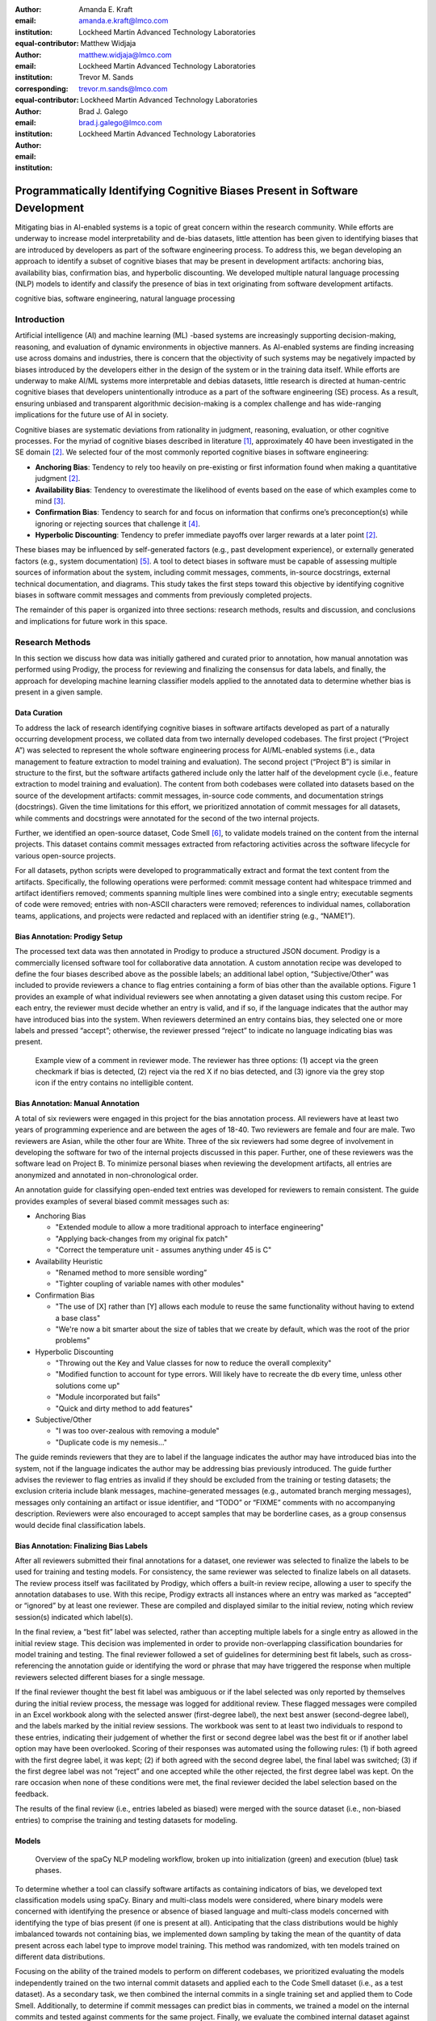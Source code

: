 :author: Amanda E. Kraft
:email: amanda.e.kraft@lmco.com
:institution: Lockheed Martin Advanced Technology Laboratories
:equal-contributor:

:author: Matthew Widjaja
:email: matthew.widjaja@lmco.com
:institution: Lockheed Martin Advanced Technology Laboratories
:corresponding:
:equal-contributor:

:author: Trevor M. Sands
:email: trevor.m.sands@lmco.com
:institution: Lockheed Martin Advanced Technology Laboratories

:author: Brad J. Galego
:email: brad.j.galego@lmco.com
:institution: Lockheed Martin Advanced Technology Laboratories

-----------------------------------------------------------------------------
Programmatically Identifying Cognitive Biases Present in Software Development
-----------------------------------------------------------------------------

.. class:: abstract

   Mitigating bias in AI-enabled systems is a topic of great concern within the
   research community. While efforts are underway to increase model
   interpretability and de-bias datasets, little attention has been given to
   identifying biases that are introduced by developers as part of the software
   engineering process. To address this, we began developing an approach to 
   identify a subset of cognitive biases that may be present in development 
   artifacts: anchoring bias, availability bias, confirmation bias, and 
   hyperbolic discounting. We developed multiple natural language processing 
   (NLP) models to identify and classify the presence of bias in text 
   originating from software development artifacts.

.. class:: keywords

   cognitive bias, software engineering, natural language processing

Introduction
============

Artificial intelligence (AI) and machine learning (ML) -based systems are
increasingly supporting decision-making, reasoning, and evaluation of dynamic
environments in objective manners. As AI-enabled systems are finding
increasing use across domains and industries, there is concern that the
objectivity of such systems may be negatively impacted by biases introduced by
the developers either in the design of the system or in the training data
itself. While efforts are underway to make AI/ML systems more interpretable and
debias datasets, little research is directed at human-centric cognitive biases
that developers unintentionally introduce as a part of the software engineering
(SE) process. As a result, ensuring unbiased and transparent algorithmic
decision-making is a complex challenge and has wide-ranging implications for 
the future use of AI in society.

Cognitive biases are systematic deviations from rationality in judgment,
reasoning, evaluation, or other cognitive processes. For the myriad of 
cognitive biases described in literature [1]_, approximately 40 have been 
investigated in the SE domain [2]_. We selected four of the most commonly 
reported cognitive biases in software engineering: 

* **Anchoring Bias**: Tendency to rely too heavily on pre-existing or first
  information found when making a quantitative judgment [2]_.
* **Availability Bias**: Tendency to overestimate the likelihood of events 
  based on the ease of which examples come to mind [3]_.
* **Confirmation Bias**: Tendency to search for and focus on information that
  confirms one’s preconception(s) while ignoring or rejecting sources that
  challenge it [4]_.
* **Hyperbolic Discounting**: Tendency to prefer immediate payoffs over larger
  rewards at a later point [2]_.

These biases may be influenced by self-generated factors (e.g., past
development experience), or externally generated factors (e.g., system
documentation) [5]_. A tool to detect biases in software must be capable of
assessing multiple sources of information about the system, including commit
messages, comments, in-source docstrings, external technical documentation, and
diagrams. This study takes the first steps toward this objective by identifying
cognitive biases in software commit messages and comments from previously
completed projects.

The remainder of this paper is organized into three sections: research 
methods, results and discussion, and conclusions and implications for future 
work in this space.

Research Methods
================

In this section we discuss how data was initially gathered and curated prior 
to annotation, how manual annotation was performed using Prodigy, the process 
for reviewing and finalizing the consensus for data labels, and finally, the 
approach for developing machine learning classifier models applied to the 
annotated data to determine whether bias is present in a given sample.

Data Curation
-------------

To address the lack of research identifying cognitive biases in software 
artifacts developed as part of a naturally occurring development process, we
collated data from two internally developed codebases. The first project
(“Project A”) was selected to represent the whole software engineering
process for AI/ML-enabled systems (i.e., data management to feature extraction 
to model training and evaluation). The second project (“Project B”) is similar 
in structure to the first, but the software artifacts gathered include only
the latter half of the development cycle (i.e., feature extraction to model 
training and evaluation). The content from both codebases were collated into 
datasets based on the source of the development artifacts: commit messages, 
in-source code comments, and documentation strings (docstrings). Given the time
limitations for this effort, we prioritized annotation of commit messages for
all datasets, while comments and docstrings were annotated for the second of 
the two internal projects. 

Further, we identified an open-source dataset, Code Smell [6]_, to validate 
models trained on the content from the internal projects. This dataset contains 
commit messages extracted from refactoring activities across the software 
lifecycle for various open-source projects.

For all datasets, python scripts were developed to programmatically extract 
and format the text content from the artifacts. Specifically, the following 
operations were performed: commit message content had whitespace trimmed and 
artifact identifiers removed; comments spanning multiple lines were combined 
into a single entry; executable segments of code were removed; entries with 
non-ASCII characters were removed; references to individual names, 
collaboration teams, applications, and projects were redacted and replaced with 
an identifier string (e.g., “NAME1”).

Bias Annotation: Prodigy Setup
------------------------------

The processed text data was then annotated in Prodigy to produce a structured
JSON document. Prodigy is a commercially licensed software tool for 
collaborative data annotation. A custom annotation recipe was developed to 
define the four biases described above as the possible labels; an additional 
label option, “Subjective/Other” was included to provide reviewers a chance to 
flag entries containing a form of bias other than the available options. Figure
1 provides an example of what individual reviewers see when annotating a given 
dataset using this custom recipe. For each entry, the reviewer must decide 
whether an entry is valid, and if so, if the language indicates that the author
may have introduced bias into the system. When reviewers determined an entry 
contains bias, they selected one or more labels and pressed “accept”; 
otherwise, the reviewer pressed “reject” to indicate no language indicating 
bias was present. 

.. figure:: media/image1.png
   :scale: 67%
   
   Example view of a comment in reviewer mode. The reviewer has three 
   options: (1) accept via the green checkmark if bias is detected, 
   (2) reject via the red X if no bias detected, and (3) ignore via 
   the grey stop icon if the entry contains no intelligible content.

Bias Annotation: Manual Annotation
----------------------------------

A total of six reviewers were engaged in this project for the bias annotation 
process. All reviewers have at least two years of programming experience and 
are between the ages of 18-40. Two reviewers are female and four are male. Two 
reviewers are Asian, while the other four are White. Three of the six reviewers 
had some degree of involvement in developing the software for two of the 
internal projects discussed in this paper. Further, one of these  reviewers was
the software lead on Project B. To minimize personal biases when reviewing the 
development artifacts, all entries are anonymized and annotated in 
non-chronological order.

An annotation guide for classifying open-ended text entries was developed for 
reviewers to remain consistent. The guide provides examples of several biased 
commit messages such as:

* Anchoring Bias

  * "Extended module to allow a more traditional approach to interface
    engineering"
  * "Applying back-changes from my original fix patch"
  * "Correct the temperature unit - assumes anything under 45 is C"

* Availability Heuristic

  * "Renamed method to more sensible wording”
  * "Tighter coupling of variable names with other modules"

* Confirmation Bias

  * "The use of [X] rather than [Y] allows each module to reuse the same
    functionality without having to extend a base class"
  * "We're now a bit smarter about the size of tables that we create by default,
    which was the root of the prior problems"

* Hyperbolic Discounting

  * "Throwing out the Key and Value classes for now to reduce the overall
    complexity"
  * "Modified function to account for type errors. Will likely have to recreate
    the db every time, unless other solutions come up"
  * "Module incorporated but fails"
  * "Quick and dirty method to add features"

* Subjective/Other

  * "I was too over-zealous with removing a module"
  * "Duplicate code is my nemesis..."


The guide reminds reviewers that they are to label if the language indicates the
author may have introduced bias into the system, not if the language indicates
the author may be addressing bias previously introduced. The guide further
advises the reviewer to flag entries as invalid if they should be excluded from
the training or testing datasets; the exclusion criteria include blank messages,
machine-generated messages (e.g., automated branch merging messages), messages
only containing an artifact or issue identifier, and “TODO” or “FIXME” comments
with no accompanying description. Reviewers were also encouraged to accept
samples that may be borderline cases, as a group consensus would decide final
classification labels. 

Bias Annotation: Finalizing Bias Labels
---------------------------------------

After all reviewers submitted their final annotations for a dataset, one
reviewer was selected to finalize the labels to be used for training and testing
models. For consistency, the same reviewer was selected to finalize labels on
all datasets. The review process itself was facilitated by Prodigy, which offers
a built-in review recipe, allowing a user to specify the annotation databases to
use. With this recipe, Prodigy extracts all instances where an entry was
marked as “accepted” or “ignored” by at least one reviewer. These are compiled
and displayed similar to the initial review, noting which review session(s)
indicated which label(s).

In the final review, a “best fit” label was selected, rather than accepting
multiple labels for a single entry as allowed in the initial review stage. This
decision was implemented in order to provide non-overlapping classification
boundaries for model training and testing. The final reviewer followed a set of
guidelines for determining best fit labels, such as cross-referencing the
annotation guide or identifying the word or phrase that may have triggered the
response when multiple reviewers selected different biases for a single message.

If the final reviewer thought the best fit label was ambiguous or if the label
selected was only reported by themselves during the initial review process, the
message was logged for additional review. These flagged messages were compiled
in an Excel workbook along with the selected answer (first-degree label), the
next best answer (second-degree label), and the labels marked by the initial
review sessions. The workbook was sent to at least two individuals to respond to
these entries, indicating their judgement of whether the first or second degree
label was the best fit or if another label option may have been overlooked.
Scoring of their responses was automated using the following rules: (1) if both
agreed with the first degree label, it was kept; (2) if both agreed with the
second degree label, the final label was switched; (3) if the first degree label
was not “reject” and one accepted while the other rejected, the first degree
label was kept. On the rare occasion when none of these conditions were met, the
final reviewer decided the label selection based on the feedback.

The results of the final review (i.e., entries labeled as biased) were merged
with the source dataset (i.e., non-biased entries) to comprise the training and
testing datasets for modeling. 

Models
------

.. figure:: media/image2.png
   :scale: 29%
   
   Overview of the spaCy NLP modeling workflow, broken up into 
   initialization (green) and execution (blue) task phases.

To determine whether a tool can classify software artifacts as containing
indicators of bias, we developed text classification models using spaCy. Binary
and multi-class models were considered, where binary models were concerned with
identifying the presence or absence of biased language and multi-class models
concerned with identifying the type of bias present (if one is present at all).
Anticipating that the class distributions would be highly imbalanced towards not
containing bias, we implemented down sampling by taking the mean of the quantity
of data present across each label type to improve model training. This method
was randomized, with ten models trained on different data distributions.

Focusing on the ability of the trained models to perform on different codebases,
we prioritized evaluating the models independently trained on the two internal
commit datasets and applied each to the Code Smell dataset (i.e., as a test 
dataset). As a secondary task, we then combined the internal commits in a 
single training set and applied them to Code Smell. Additionally, to determine 
if commit messages can predict bias in comments, we trained a model on the 
internal commits and tested against comments for the same project. Finally, 
we evaluate the combined internal dataset against Code Smell.

We ran each model three times, each time using a different split of the dataset.
This modeling process is illustrated in Figure 2. For each model, we report the
mean F1 score and standard deviation across runs. We swept across three model 
hyperparameters during training:

1. **The maximum number of samples used to train**: This mitigates the impact of
   label imbalance, by limiting the total number of entries from each category
   before training the model. The considered caps included:

   1. The quantity of entries from all biases.
   2. The mean of the quantity of data from each category, including data which
      was not biased.
   3. The quantity of entries from the largest bias category.
   4. No capacity, use all data.

2. **Dropout**: This is the percentage of connections which are dropped from the
   neural network component of the ensemble learning and is used to prevent
   over-fitting. Typical sweep values are 20%, 40%, and 60%.
3. **The size of the training batches and their compounding rate at each epoch:**
   This determines how much data is passed to the trainer at each iteration from
   a minimum (batch start size) to a maximum (batch stop size) with a given rate
   of growth (compounding rate). For all models, the compounding rate was left
   at the spaCy recommended value of 1.001.


Results and Discussion
======================

In this section we discuss the results of data annotation and the classifier 
models. Statistics about the annotated data including the final label
distributions and interrater reliability are presented. Model hyperparameters 
are presented and discussed with respect to their mean F1 scores and standard 
deviations.

Annotated Datasets 
------------------
An overview of the four datasets in terms of total number of items, number of
duplicate entries, final number of items after accounting for duplicates, and
number of reviewers to annotate is provided in Table 1.    

.. raw:: latex

   \begin{table}[]
   \centering
   \footnotesize
   \begin{tabular}{|l|c|c|c|c|}
   \hline
   \textbf{Dataset}                                               & \multicolumn{1}{c|}{\textbf{\begin{tabular}[c]{@{}c@{}}Total\\ Items\end{tabular}}} & \multicolumn{1}{c|}{\textbf{\begin{tabular}[c]{@{}c@{}}Duplicate\\ Items\end{tabular}}} & \multicolumn{1}{c|}{\textbf{\begin{tabular}[c]{@{}c@{}}Final Item\\ Count\end{tabular}}} & \multicolumn{1}{c|}{\textbf{Reviewers}} \\ \hline
   \begin{tabular}[c]{@{}l@{}}Code Smell\\ Commits\end{tabular}   & 471                                                                                & 30                                                                                     & 441                                                                                     & 5                                      \\ \hline
   \begin{tabular}[c]{@{}l@{}}Project A\\ Commits\end{tabular}    & 1536                                                                               & 131                                                                                    & 1405                                                                                    & 6                                      \\ \hline
   \begin{tabular}[c]{@{}l@{}}Project B\\ Commits\end{tabular}    & 238                                                                                & 11                                                                                     & 227                                                                                     & 5                                      \\ \hline
   \begin{tabular}[c]{@{}l@{}}Project B\\ Comments\end{tabular}   & 469                                                                                & 0                                                                                      & 469                                                                                     & 5                                      \\ \hline
   \begin{tabular}[c]{@{}l@{}}Project B\\ Docstrings\end{tabular} & 181                                                                                & 0                                                                                      & 181                                                                                     & 5                                      \\ \hline                                      
   
   \end{tabular}
   \caption{Overview of the five datasets, including: (1) counts of original
            entries, (2) duplicate entries, excluding first occurrence, (3) 
            final entry count with duplicates removed, and (4) number of 
            reviewers that annotated each dataset.}
   \label{tab:table1}
   \end{table}

.. raw:: latex

   \begin{table}[]
   \centering
   \footnotesize
   \begin{tabular}{|l|c|c|c|c|}
   \hline
   \textbf{Dataset}                                               & \textbf{\begin{tabular}[c]{@{}c@{}}Answer\\ \end{tabular}} & \textbf{\begin{tabular}[c]{@{}c@{}}Annotation\\ \end{tabular}} & \textbf{\begin{tabular}[c]{@{}c@{}}Sub\\ Annotation\\ \end{tabular}} & \textbf{\begin{tabular}[c]{@{}c@{}}Bias\\ \end{tabular}} \\ \hline
   \begin{tabular}[c]{@{}l@{}}Code Smell\\ Commits\end{tabular}   & 0.85 ± 0.23                                                           & 0.83 ± 0.28                                                               & 0.44 ± 0.19                                                                     & 0.22 ± 0.35                                                         \\ \hline
   \begin{tabular}[c]{@{}l@{}}Project A\\ Commits\end{tabular}    & 0.86 ± 0.21                                                           & 0.87 ± 0.24                                                               & 0.50 ± 0.20                                                                     & 0.39 ± 0.40                                                         \\ \hline
   \begin{tabular}[c]{@{}l@{}}Project B\\ Commits\end{tabular}    & 0.78 ± 0.24                                                           & 0.89 ± 0.24                                                               & 0.43 ± 0.21                                                                     & 0.35 ± 0.38                                                         \\ \hline
   \begin{tabular}[c]{@{}l@{}}Project B\\ Comments\end{tabular}   & 0.91 ± 0.19                                                           & 0.92 ± 0.20                                                               & 0.51 ± 0.17                                                                     & 0.43 ± 0.48                                                         \\ \hline
   \begin{tabular}[c]{@{}l@{}}Project B\\ Docstrings\end{tabular} & 0.95 ± 0.15                                                           & 0.94 ± 0.16                                                               & 0.51 ± 0.15                                                                     & 0.42 ± 0.49                                                         \\ \hline
   \end{tabular}
   \caption{Interrater reliability across the annotated datasets as
            percentages, with a +/- standard deviation. "Answer" refers to
            the annotation response type (i.e., accept, reject, ignore). 
            "Annotation" considers the specific bias label, where reject/ignore 
            are empty strings. "Sub-Annotation" considers the subset 
            of entries in which at least one reviewer selected a bias label. 
            "Bias" compares only the bias labels selected by reviewers (i.e., 
            reject/ignore responses are not considered). Reviewers typically 
            agree on whether an entry is biased, but not on the bias type.}
   \label{tab:table2}
   \end{table}

.. raw:: latex

   \begin{table}[]
   \centering
   \footnotesize
   \begin{tabular}{|l|c|c|c|c|}
   \hline
   \textbf{Dataset}                                               & \textbf{\begin{tabular}[c]{@{}c@{}}Total\\ Items\end{tabular}} & \textbf{\begin{tabular}[c]{@{}c@{}}Rejected\\ (Not Biased)\end{tabular}} & \textbf{\begin{tabular}[c]{@{}c@{}}Accepted\\ (Biased)\end{tabular}} & \textbf{\begin{tabular}[c]{@{}c@{}}Ignored\\ (Excluded)\end{tabular}} \\ \hline
   \begin{tabular}[c]{@{}l@{}}Code Smell\\ Commits\end{tabular}   & 441                                                            & 389                                                                      & 51                                                                   & 1                                                                     \\ \hline
   \begin{tabular}[c]{@{}l@{}}Project A\\ Commits\end{tabular}    & 1,405                                                          & 1,154                                                                    & 162                                                                  & 89                                                                    \\ \hline
   \begin{tabular}[c]{@{}l@{}}Project B\\ Commits\end{tabular}    & 227                                                            & 140                                                                      & 26                                                                   & 61                                                                    \\ \hline
   \begin{tabular}[c]{@{}l@{}}Project B\\ Comments\end{tabular}   & 469                                                            & 430                                                                      & 27                                                                   & 12                                                                    \\ \hline
   \begin{tabular}[c]{@{}l@{}}Project B\\ Docstrings\end{tabular} & 181                                                            & 174                                                                      & 7                                                                    & 0                                                                     \\ \hline
   \end{tabular}
   \caption{Overview of the finalized annotations for each dataset. Entries
            labeled as "ignore" are excluded from the datasets for subsequent 
            modeling.}
   \label{tab:table3}
   \end{table}

To quantify variance in interpretation of bias presentation in software commit
messages and comments, interrater reliability was computed based on percent
agreement across reviewers. Percent agreement is computed as the number of
matching pairs over the number of total possible pairs.

For answer reliability, the number of matching answer pairs (i.e., “accept”, 
“reject”, or “ignore”) is divided by the total number of possible pairs. For
label reliability, we start with the high-level measure of all label options,
including the empty label string that results from selection of “reject” or
“ignore”. We refer to this measure as annotation reliability, as it accounts for
a combination of answer and label selection, though at the cost of instances of
“reject” and “ignore” being indistinguishable. Given the expected imbalance of
bias versus non-biased entries, we also provide an average of the reliability
scores for the subset in which at least one bias label is selected. We refer to
this measure as sub-annotation reliability. Lastly, we compute a bias
reliability measure in which we compare only the label options available when a
reviewer “accepts” an entry as biased.

There were six reviewers for the Project A Commits dataset and five reviewers
for all other datasets. Interrater reliability was computed across reviewer
annotations and are summarized in Table 2. The distributions of
bias labels for each dataset are represented in Figure 3. Overall, reliability
measures ranged from 0.78 to 0.91 for answers, 0.83 to 0.92 for annotations,
0.43 to 0.51 for sub-annotations, and 0.22 to 0.43 for bias labels across the
four datasets. An overview of the final annotation labels is provided in Table
3.

Given the nature of the data being annotated, we expected a significant amount
of variance in how reviewers interpret commit messages and in-source comments,
especially without additional context about the relevant code. This was
confirmed with the interrater reliability for top-level answers averaging to 
85% agreement, while reliability on bias type averaged to 35%. However, we 
didn't expect the level of disagreement to be so high, especially when 
reviewing the label distributions by reviewer. For example, some reviewers used
"Other" or selected multiple labels at a much greater rate than others. This 
may have resulted from the reviewers being unclear on what specific bias was 
present.

Further, the overall distribution of biased versus not biased entries by 
dataset supports that artifact types (e.g., comment, commit) are used 
differently. For example, both comments and docstrings tend to be more 
technical in nature, with comments typically reflecting procedural knowledge
and docstrings describing the purpose, inputs, and outputs of a class or 
function. This is reflected by all three commit message datasets having 
approximately 12% of messages flagged as biased, while comments and docstrings
only had 6% and 4% biased entries, respectively.

.. figure:: media/hybrid3.png
   :scale: 93%
   
   Distribution of bias labels per dataset. The first five plots show the
   distribution of label counts by each reviewer and the finalized review 
   process. The last plot shows the finalized distribution of labels as 
   percentages to standardize visualization across all datasets. The final 
   plot reflects the data used for modeling.


Modeling
--------
Table 4 summarizes the results for each model, along with the best-performing
hyperparameters as determined by a parameter sweep. The mean and standard
deviation of F1 Scores are computed across three randomized train/test splits 
within the same dataset.

No models were trained using the dataset comprised of docstrings due to the 
extreme imbalance in labels (i.e., <5% labeled as bias). The docstring
dataset had a total of 7 (of 181) entries labeled as biased. This may be 
attributed to the inherit technical nature of docstrings, combined with the low
quantity of docstrings collected during data curation.

The multi-label model (F1 = 72.1%) did not meet expectations because it
consistently predicted that no bias was typically present. This model was
over-fit given that the biased entries were now split among four separate bias
labels, increasing the level of imbalance. Though this finding may be due to
insufficient training data availability, it's interesting to note that 
interrater reliability follows a similar pattern when defining a specific bias 
label. The confusion matrices from each of the three instances of this model is
Figure 4.

All binary classification models performed in parity with one another, with mean
F1 scores ranging from 78.6% to 82.3%. These models performed better than the
multi-label models given less data imbalance between the binary categories 
(i.e., bias vs. no bias). The model trained on Project B
Commits data was the only exception, which performed at 65.9%, most likely
due to the significantly smaller size of the training dataset.

The best performing model (F1 = 82.3%) was trained using the largest dataset
(i.e., the combined commit messages and comments for both Projects A and B) as a
binary classification model. The confusion matrices of the three instances
of this model is in Figure 5.

.. raw:: latex

   \begin{table}[]
   \centering
   \begin{tabular}{|l|c|c|c|c|c|c|}
   \hline
   \textbf{Dataset} & \textbf{\begin{tabular}[c]{@{}c@{}}Model\\ Type\end{tabular}} & \textbf{\begin{tabular}[c]{@{}c@{}}Max\\ Samples\end{tabular}} & \textbf{\begin{tabular}[c]{@{}c@{}}Drop\\ Rate\end{tabular}} & \textbf{\begin{tabular}[c]{@{}c@{}}Batch\\ Range\end{tabular}} & \textbf{\begin{tabular}[c]{@{}c@{}}Mean\\ F1\end{tabular}} & \textbf{\begin{tabular}[c]{@{}c@{}}Std.\\ Dev.\end{tabular}} \\ \hline
   \begin{tabular}[c]{@{}l@{}}Project A\\ Commits\end{tabular} & Binary & 220 & 40\% & 4-64 & 81.2\% & 2.6\% \\ \hline
   \begin{tabular}[c]{@{}l@{}}Project B\\ Commits\end{tabular} & Binary & 28 & 20\% & 8-64 & 65.9\% & 14.0\% \\ \hline
   \begin{tabular}[c]{@{}l@{}}Project A + \\ B Commits\end{tabular} & Binary & 247 & 20\% & 4-64 & 79.0\% & 5.1\% \\ \hline
   \begin{tabular}[c]{@{}l@{}}Project A + \\ B Commits\end{tabular} & \begin{tabular}[c]{@{}c@{}}Multi\\ Label\end{tabular} & 188 & 20\% & 8-32 & 72.1\% & 5.8\% \\ \hline
   \begin{tabular}[c]{@{}l@{}}Project B\\ Commits +\\ Comments\end{tabular} & Binary & 104 & 40\% & 8-32 & 78.6\% & 6.8\% \\ \hline
   \begin{tabular}[c]{@{}l@{}}All Internal\\ Data\end{tabular} & Binary & 324 & 40\% & 8-64 & 82.3\% & 3.9\% \\ \hline
   \end{tabular}
   \caption{Hyperparameters selected and corresponding results for each model.
            Model Type refers to whether the model predicted Bias vs.
            No Bias (Binary) or the particular bias types (Multi-Label). "Max 
            Samples" refers to the maximum number of samples allowed for each 
            bias category, to prevent over-fitting given data imbalance. "Drop 
            Rate" and "Batch Range" are hyperparameters for the NLP model. 
            "Mean F1" and "Std. Dev" refer to the model results across three
            randomized train/test splits within the same dataset.}
   \label{tab:table4}
   \end{table}

.. figure:: media/image4.png
   :scale: 82%
   :align: center
   :figclass: w
   
   Confusion matrices for the multi-label model on "Project A + B Commits".
   Each matrix is an instance of a model run on a randomized split of the data.
   All three exemplify over-fitting to the "no bias", attributable to data 
   imbalance. This pattern also mirrors the low interrater reliability scores 
   for specific bias labels.

.. figure:: media/image5.png
   :scale: 82%
   :align: center
   :figclass: w
   
   Confusion matrices for the binary model on "All Internal Data". Each matrix 
   is an instance of a model run on a randomized split of the data. This model 
   performed the best overall, attributable to the larger dataset size and 
   reduced data imbalance compared to the other models.

Conclusions and Implications
============================

Through this project, two well-curated datasets were generated: one derived from
the commit messages of Projects A and B and the other created by labeling an
existing collection of code refactoring-related commit messages from various
free and open-source software projects [6]_. This data is valuable not only 
because it is the first of its kind, but also because it is representative of 
technical artifacts generated during the software development process.

The level of variability in bias annotations across reviewers emphasizes the
difficulty in discerning whether a statement is biased without insight of the
surrounding context.  This is further exacerbated when it comes to identifying
the type of bias. Furthermore, limiting reviewers to a single
annotation per entry may alleviate the risk of reviewers selecting multiple
labels when uncertain. Our interrater reliability inherently resulted in 
lower scores for multi-label annotations. For example, ['ANCHORING,HYPERBOLIC']
and ['HYPERBOLIC'] results in bias reliability of zero even though both reviewers
thought hyperbolic discounting was present. The level of variation may also
arise from individual differences in writing commit messages and comments;
messages that are longer or enumerate each change made are more likely to elicit
language suggestive of bias compared to highly concise messages. Properly
identifying bias in software artifacts may require consideration for informing
software teams on message structuring for consistency and utility.

Possible follow-on efforts to this study will investigate further ways to
improve multi-label modeling of bias. The multi-label model was over-trained due
to the significant quantity of non-biased data versus the other four categories
of bias. This differs from the binary models, which had the advantage of being
able to combine those four bias categories together, resulting in a more
balanced dataset. Obtaining more data, specifically of entries which are biased,
will likely improve model robustness for both the binary and multi-label models.

While data quantity remains an issue, we also note some disagreement in data
labels, reflected in the interrater reliability (Table 2). It was not surprising
to see the multi-label model struggle to select the correct bias label, as the
annotators tended to disagree on which biases were present in specific data
points. We had a process to select a single bias label for each entry from the
pool of bias labels that the annotators independently selected. It is possible
that our model actually agreed with one of the bias labels that an annotator
voted on, but was rejected or changed during the final review label review. A
follow-on effort to this study will better measure the multi-label model’s
performance against the pool of bias labels candidates, rather than the single
entry selected during annotation review.

Future research efforts that can build on these results include the generation
of datasets and models that consider the impact of individual words or short
phrases on bias classification, application of a bias detection tool in tracing 
the source of a significant failure to the engineering process (as opposed to a 
particular line of code), and investigation of the impact of cognitive bias on 
code quality metrics. Additionally, larger datasets, especially ones containing 
in-code comments and document strings, are necessary to quantify the impact of 
cognitive biases on the quality of finished software systems. In the future, 
larger projects may require the development of post-mortem reports to identify 
which aspects of the research, design, and development cycles are most impactful
to overall project success or failure. With such data available researchers can
begin to answer the central question regarding the impact of individual biases
from a holistic perspective.

Acknowledgements
================

We thank Michael Krein, Lisa Baraniecki, and Owen Gift for their contributions
to annotating the datasets used in this effort.



.. [1] M. Delgado-Rodriguez and J. Llorca, *Bias*,
           Journal of Epidemiology & Community Health, 58(8):635-641, 2004.
.. [2] R. Mohanani, I. Salman, B. Turhan, P. Rodríguez and P. Ralph,
           *Cognitive biases in software engineering: a systematic mapping study*,
           IEEE Transactions on Software Engineering, 2018. 
.. [3] W. Stacy and J. MacMillan, *Cognitive bias in software engineering*,
           Communications of the ACM, 38(6):57-63, 1995. 
.. [4] G. Calikli and A. Bener,
           *Empirical analysis of factors affecting confirmation bias levels of software engineers*,
           Software Quality Journal, 23(4):695-722, 2015. 
.. [5] K. Mohan and R. Jain,
           *Using traceability to mitigate cognitive biases in software development*,
           Communications of the ACM, 51(9):110-114, 2008. 
.. [6] E. AlOmar, M. W. Mkaouer and A. Ouni,
           *Can refactoring be self-affirmed? an exploratory study on how developers document their refactoring activities in commit messages*,
           IEEE, no. 2019 IEEE/ACM 3rd International Workshop on Refactoring (IWoR),
           2019. 